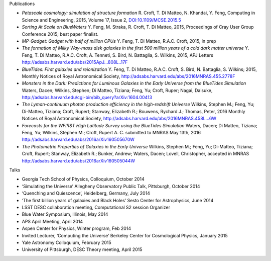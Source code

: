 .. title: BlueTides Publications
.. slug: publications
.. tags: 
.. description: 

.. container:: panel

    .. class:: panel-heading h4

        Publications

    - *Petascale cosmology: simulation of structure formation*
      R. Croft, T. Di Matteo, N. Khandai, Y. Feng, Computing in Science and Engineering, 2015, Volume 17, Issue 2,
      `DOI:10.1109/MCSE.2015.5 <http://ieeexplore.ieee.org/xpl/articleDetails.jsp?reload=true&arnumber=7006381>`_

    - *Sorting At Scale on BlueWaters*
      Y. Feng, M. Straka, R. Croft, T. Di Matteo, 2015, Proceedings of Cray User Group Conference 2015; best paper finalist.

    - *MP-Gadget: Gadget with half of million CPUs*
      Y. Feng, T. Di Matteo, R.A.C. Croft, 2015, in prep

    - *The formation of Milky Way-mass disk galaxies in the first 500 million years of a cold dark matter universe*
      Y. Feng, T. Di Matteo, R.A.C. Croft, A. Tenneti, S. Bird, N. Battaglia, S. Wilkins, 2015, APJ Letters
      http://adsabs.harvard.edu/abs/2015ApJ...808L..17F

    - *BlueTides: First galaxies and reionization*
      Y. Feng, T. Di Matteo, R.A.C. Croft, S. Bird, N. Battaglia, S. Wilkins; 2015, Monthly Notices of Royal Astronomical Society,
      http://adsabs.harvard.edu/abs/2016MNRAS.455.2778F

    - *Monsters in the Dark: Predictions for Luminous Galaxies in the Early Universe from the BlueTides Simulation*
      Waters, Dacen; Wilkins, Stephen; Di Matteo, Tiziana; Feng, Yu; Croft, Ruper; Nagai, Daisuke,
      http://adsabs.harvard.edu/cgi-bin/bib_query?arXiv:1604.00413

    - *The Lyman-continuum photon production efficiency in the high-redshift Universe*
      Wilkins, Stephen M.; Feng, Yu; Di-Matteo, Tiziana; Croft, Rupert; Stanway, Elizabeth R.; Bouwens, Rychard J.; Thomas, Peter, 2016 Monthly Notices of Royal Astronomical Society,
      http://adsabs.harvard.edu/abs/2016MNRAS.458L...6W

    - *Forecasts for the WFIRST High Latitude Survey using the BlueTides Simulation*
      Waters, Dacen; Di Matteo, Tiziana; Feng, Yu; Wilkins, Stephen M.; Croft, Rupert A. C.  submitted to MNRAS May 13th, 2016
      http://adsabs.harvard.edu/abs/2016arXiv160505670W

    - *The Photometric Properties of Galaxies in the Early Universe*
      Wilkins, Stephen M.; Feng, Yu; Di-Matteo, Tiziana; Croft, Rupert; Stanway, Elizabeth R.; Bunker, Andrew; Waters, Dacen; Lovell, Christopher, accepted in MNRAS
      http://adsabs.harvard.edu/abs/2016arXiv160505044W


.. container:: panel

    .. class:: panel-heading h4
        
        Talks

    - Georgia Tech School of Physics, Colloquium, October 2014

    - ‘Simulating the Universe’ Allegheny Observatory Public Talk, Pittsburgh, October 2014

    - ‘Quenching and Quiescence’, Heidelberg, Germany, July 2014

    - ‘The first billion years of galaxies and Black Holes’ Sesto Center for Astrophysics, June 2014

    - LSST DESC collaboration meeting, Computational S2 session Organizer

    - Blue Water Symposium, Illinois, May 2014

    - APS April Meeting, April 2014

    - Aspen Center for Physics, Winter program, Feb 2014
      
    - Invited Lecturer, ‘Computing the Universe’ Berkeley Center for Cosmological Physics, January 2015

    - Yale Astronomy Colloquium, February 2015

    - University of Pittsburgh, DESC Theory meeting, April  2015

